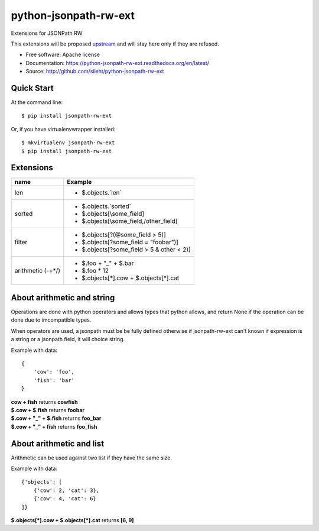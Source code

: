 ===============================
python-jsonpath-rw-ext
===============================

.. image:: https://travis-ci.org/sileht/python-jsonpath-rw-ext.png?branch=master
   :target: https://travis-ci.org/sileht/python-jsonpath-rw-ext

.. image:: https://img.shields.io/pypi/v/jsonpath-rw-ext.svg
   :target: https://pypi.python.org/pypi/jsonpath-rw-ext/
   :alt: Latest Version

.. image:: https://img.shields.io/pypi/dm/jsonpath-rw-ext.svg
   :target: https://pypi.python.org/pypi/jsonpath-rw-ext/
   :alt: Downloads

Extensions for JSONPath RW

This extensions will be proposed `upstream <https://github.com/kennknowles/python-jsonpath-rw>`__
and will stay here only if they are refused.


* Free software: Apache license
* Documentation: https://python-jsonpath-rw-ext.readthedocs.org/en/latest/
* Source: http://github.com/sileht/python-jsonpath-rw-ext


Quick Start
-----------

At the command line::

    $ pip install jsonpath-rw-ext

Or, if you have virtualenvwrapper installed::

    $ mkvirtualenv jsonpath-rw-ext
    $ pip install jsonpath-rw-ext


Extensions
----------

+--------------+----------------------------------------------+
| name         | Example                                      |
+==============+==============================================+
| len          | - $.objects.`len`                            |
+--------------+----------------------------------------------+
| sorted       | - $.objects.`sorted`                         |
|              | - $.objects[\\some_field]                    |
|              | - $.objects[\\some_field,/other_field]       |
+--------------+----------------------------------------------+
| filter       | - $.objects[?(@some_field > 5)]              |
|              | - $.objects[?some_field = "foobar")]         |
|              | - $.objects[?some_field > 5 & other < 2)]    |
+--------------+----------------------------------------------+
| arithmetic   | - $.foo + "_" + $.bar                        |
| (-+*/)       | - $.foo * 12                                 |
|              | - $.objects[*].cow + $.objects[*].cat        |
+--------------+----------------------------------------------+

About arithmetic and string
---------------------------

Operations are done with python operators and allows types that python
allows, and return None if the operation can be done due to imcompatible types.

When operators are used, a jsonpath must be be fully defined otherwise
if jsonpath-rw-ext can't known if expression is a string or a jsonpath field,
it will choice string.

Example with data::

    {
        'cow': 'foo',
        'fish': 'bar'
    }

| **cow + fish** returns **cowfish**
| **$.cow + $.fish** returns **foobar**
| **$.cow + "_" + $.fish** returns **foo_bar**
| **$.cow + "_" + fish** returns **foo_fish**

About arithmetic and list
-------------------------

Arithmetic can be used against two list if they have the same size.

Example with data::

    {'objects': [
        {'cow': 2, 'cat': 3},
        {'cow': 4, 'cat': 6}
    ]}

| **$.objects[\*].cow + $.objects[\*].cat** returns **[6, 9]**

